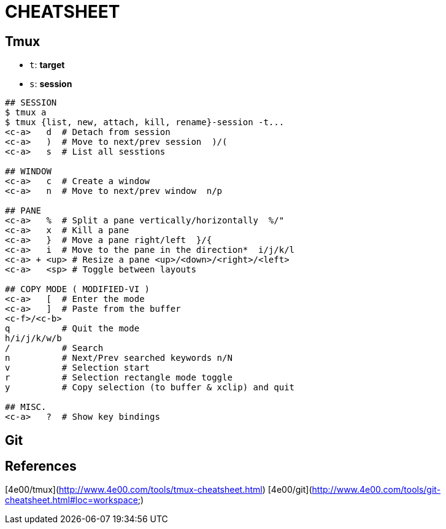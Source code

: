 # CHEATSHEET

:TOC:

## Tmux

* `t`: *target*
* `s`: *session*

```
## SESSION
$ tmux a
$ tmux {list, new, attach, kill, rename}-session -t...
<c-a>   d  # Detach from session
<c-a>   )  # Move to next/prev session  )/(
<c-a>   s  # List all sesstions

## WINDOW
<c-a>   c  # Create a window
<c-a>   n  # Move to next/prev window  n/p

## PANE
<c-a>   %  # Split a pane vertically/horizontally  %/"
<c-a>   x  # Kill a pane
<c-a>   }  # Move a pane right/left  }/{
<c-a>   i  # Move to the pane in the direction*  i/j/k/l
<c-a> + <up> # Resize a pane <up>/<down>/<right>/<left>
<c-a>   <sp> # Toggle between layouts

## COPY MODE ( MODIFIED-VI )
<c-a>   [  # Enter the mode
<c-a>   ]  # Paste from the buffer
<c-f>/<c-b>
q          # Quit the mode
h/i/j/k/w/b
/          # Search
n          # Next/Prev searched keywords n/N
v          # Selection start
r          # Selection rectangle mode toggle
y          # Copy selection (to buffer & xclip) and quit

## MISC.
<c-a>   ?  # Show key bindings

```

## Git



## References

[4e00/tmux](http://www.4e00.com/tools/tmux-cheatsheet.html)
[4e00/git](http://www.4e00.com/tools/git-cheatsheet.html#loc=workspace;)

